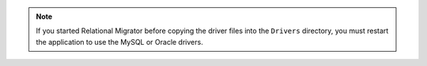 .. note::

   If you started Relational Migrator before copying the driver files 
   into the ``Drivers`` directory, you must restart the application 
   to use the MySQL or Oracle drivers.
